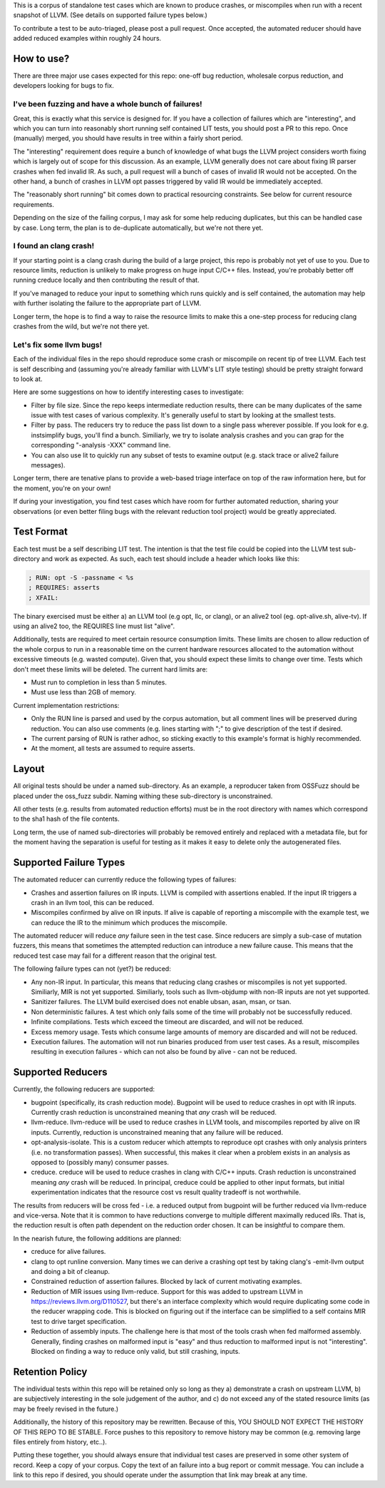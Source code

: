 
This is a corpus of standalone test cases which are known to produce crashes,
or miscompiles when run with a recent snapshot of LLVM.  (See details on supported failure types below.)

To contribute a test to be auto-triaged, please post a pull request. Once
accepted, the automated reducer should have added reduced examples within
roughly 24 hours.

How to use?
-----------

There are three major use cases expected for this repo: one-off bug reduction,
wholesale corpus reduction, and developers looking for bugs to fix.

I've been fuzzing and have a whole bunch of failures!
++++++++++++++++++++++++++++++++++++++++++++++++++++

Great, this is exactly what this service is designed for.  If you have a
collection of failures which are "interesting", and which you can turn into
reasonably short running self contained LIT tests, you should post a PR to
this repo.  Once (manually) merged, you should have results in tree within a
fairly short period.

The "interesting" requirement does require a bunch of knowledge of what
bugs the LLVM project considers worth fixing which is largely out of scope
for this discussion.  As an example, LLVM generally does not care about
fixing IR parser crashes when fed invalid IR.  As such, a pull request
will a bunch of cases of invalid IR would not be accepted.  On the other
hand, a bunch of crashes in LLVM opt passes triggered by valid IR would be
immediately accepted.

The "reasonably short running" bit comes down to practical resourcing
constraints.  See below for current resource requirements.

Depending on the size of the failing corpus, I may ask for some help
reducing duplicates, but this can be handled case by case.  Long term,
the plan is to de-duplicate automatically, but we're not there yet.

I found an clang crash!
+++++++++++++++++++++++

If your starting point is a clang crash during the build of a large project,
this repo is probably not yet of use to you.  Due to resource limits,
reduction is unlikely to make progress on huge input C/C++ files.  Instead,
you're probably better off running creduce locally and then contributing the
result of that.

If you've managed to reduce your input to something which runs quickly and is
self contained, the automation may help with further isolating the failure to
the appropriate part of LLVM.

Longer term, the hope is to find a way to raise the resource limits to make
this a one-step process for reducing clang crashes from the wild, but we're
not there yet.  

Let's fix some llvm bugs!
+++++++++++++++++++++++++

Each of the individual files in the repo should reproduce some crash or
miscompile on recent tip of tree LLVM.  Each test is self describing and
(assuming you're already familiar with LLVM's LIT style testing) should be
pretty straight forward to look at.

Here are some suggestions on how to identify interesting cases to investigate:

* Filter by file size.  Since the repo keeps intermediate reduction results,
  there can be many duplicates of the same issue with test cases of various
  complexity.   It's generally useful to start by looking at the smallest
  tests.
* Filter by pass.  The reducers try to reduce the pass list down to a single
  pass wherever possible.  If you look for e.g. instsimplify bugs, you'll find
  a bunch.  Similiarly, we try to isolate analysis crashes and you can grap
  for the corresponding "-analysis -XXX" command line.
* You can also use lit to quickly run any subset of tests to examine output
  (e.g. stack trace or alive2 failure messages).  

Longer term, there are tenative plans to provide a web-based triage interface
on top of the raw information here, but for the moment, you're on your own!

If during your investigation, you find test cases which have room for further
automated reduction, sharing your observations (or even better filing bugs
with the relevant reduction tool project) would be greatly appreciated.


Test Format
-----------

Each test must be a self describing LIT test.  The intention is that the
test file could be copied into the LLVM test sub-directory and work as
expected. As such, each test should include a header which looks like this:

.. code::

  ; RUN: opt -S -passname < %s
  ; REQUIRES: asserts
  ; XFAIL:

The binary exercised must be either a) an LLVM tool (e.g opt, llc,
or clang), or an alive2 tool (eg. opt-alive.sh, alive-tv).  If using
an alive2 too, the REQUIRES line must list "alive".

Additionally, tests are required to meet certain resource consumption
limits.  These limits are chosen to allow reduction of the whole corpus
to run in a reasonable time on the current hardware resources allocated
to the automation without excessive timeouts (e.g. wasted compute).
Given that, you should expect these limits to change over time.  Tests
which don't meet these limits will be deleted. The current hard limits are:

* Must run to completion in less than 5 minutes.
* Must use less than 2GB of memory.

Current implementation restrictions:

* Only the RUN line is parsed and used by the corpus automation, but all
  comment lines will be preserved during reduction.  You can also use
  comments (e.g. lines starting with ";" to give description of the test
  if desired.
* The current parsing of RUN is rather adhoc, so sticking exactly to this
  example's format is highly recommended.
* At the moment, all tests are assumed to require asserts.

Layout
------

All original tests should be under a named sub-directory.  As an example,
a reproducer taken from OSSFuzz should be placed under the oss_fuzz subdir.
Naming withing these sub-directory is unconstrained.

All other tests (e.g. results from automated reduction efforts) must be in
the root directory with names which correspond to the sha1 hash of the file
contents.

Long term, the use of named sub-directories will probably be removed
entirely and replaced with a metadata file, but for the moment having the
separation is useful for testing as it makes it easy to delete only the
autogenerated files.

Supported Failure Types
-----------------------

The automated reducer can currently reduce the following types of failures:

* Crashes and assertion failures on IR inputs.  LLVM is compiled with
  assertions enabled. If the input IR triggers a crash in an llvm tool, this
  can be reduced.
* Miscompiles confirmed by alive on IR inputs.  If alive is capable of
  reporting a miscompile with the example test, we can reduce the IR to the
  minimum which produces the miscompile.

The automated reducer will reduce *any* failure seen in the test case.  Since
reducers are simply a sub-case of mutation fuzzers, this means that sometimes
the attempted reduction can introduce a new failure cause.  This means that
the reduced test case may fail for a different reason that the original test.

The following failure types can not (yet?) be reduced:

* Any non-IR input.  In particular, this means that reducing clang crashes
  or miscompiles is not yet supported.  Similiarly, MIR is not yet supported.
  Similiarly, tools such as llvm-objdump with non-IR inputs are not yet
  supported.
* Sanitizer failures.  The LLVM build exercised does not enable ubsan, asan,
  msan, or tsan.
* Non deterministic failures.  A test which only fails some of the time
  will probably not be successfully reduced.
* Infinite compilations.  Tests which exceed the timeout are discarded, and
  will not be reduced.
* Excess memory usage.  Tests which consume large amounts of memory are
  discarded and will not be reduced.
* Execution failures.  The automation will not run binaries produced from
  user test cases.  As a result, miscompiles resulting in execution failures
  - which can not also be found by alive - can not be reduced.

Supported Reducers
------------------

Currently, the following reducers are supported:

* bugpoint (specifically, its crash reduction mode).  Bugpoint will be used
  to reduce crashes in opt with IR inputs.  Currently crash reduction is
  unconstrained meaning that *any* crash will be reduced.
* llvm-reduce.  llvm-reduce will be used to reduce crashes in LLVM tools, and
  miscompiles reported by alive on IR inputs.  Currently, reduction is
  unconstrained meaning that any failure will be reduced.
* opt-analysis-isolate.  This is a custom reducer which attempts to reproduce
  opt crashes with only analysis printers (i.e. no transformation passes).
  When successful, this makes it clear when a problem exists in an analysis
  as opposed to (possibly many) consumer passes.
* creduce.  creduce will be used to reduce crashes in clang with C/C++ inputs.
  Crash reduction is unconstrained meaning *any* crash will be reduced.  In
  principal, creduce could be applied to other input formats, but initial
  experimentation indicates that the resource cost vs result quality tradeoff
  is not worthwhile.

The results from reducers will be cross fed - i.e. a reduced output from
bugpoint will be further reduced via llvm-reduce and vice-versa.  Note that
it is common to have reductions converge to multiple different maximally
reduced IRs.  That is, the reduction result is often path dependent on the
reduction order chosen.  It can be insightful to compare them.

In the nearish future, the following additions are planned:

* creduce for alive failures.
* clang to opt runline conversion.  Many times we can derive a crashing opt
  test by taking clang's -emit-llvm output and doing a bit of cleanup.
* Constrained reduction of assertion failures.  Blocked by lack of current
  motivating examples.
* Reduction of MIR issues using llvm-reduce.  Support for this was added
  to upstream LLVM in https://reviews.llvm.org/D110527, but there's an
  interface complexity which would require duplicating some code in the
  reducer wrapping code.  This is blocked on figuring out if the interface
  can be simplified to a self contains MIR test to drive target specification.
* Reduction of assembly inputs.  The challenge here is that most of the tools
  crash when fed malformed assembly.  Generally, finding crashes on malformed
  input is "easy" and thus reduction to malformed input is not "interesting".
  Blocked on finding a way to reduce only valid, but still crashing, inputs.

Retention Policy
----------------

The individual tests within this repo will be retained only so long as they
a) demonstrate a crash on upstream LLVM, b) are subjectively interesting in
the sole judgement of the author, and c) do not exceed any of the stated
resource limits (as may be freely revised in the future.)

Additionally, the history of this repository may be rewritten.  Because of
this, YOU SHOULD NOT EXPECT THE HISTORY OF THIS REPO TO BE STABLE.  Force
pushes to this repository to remove history may be common (e.g. removing
large files entirely from history, etc..).

Putting these together, you should always ensure that individual test cases
are preserved in some other system of record.  Keep a copy of your corpus.
Copy the text of an failure into a bug report or commit message.  You can
include a link to this repo if desired, you should operate under the
assumption that link may break at any time.

